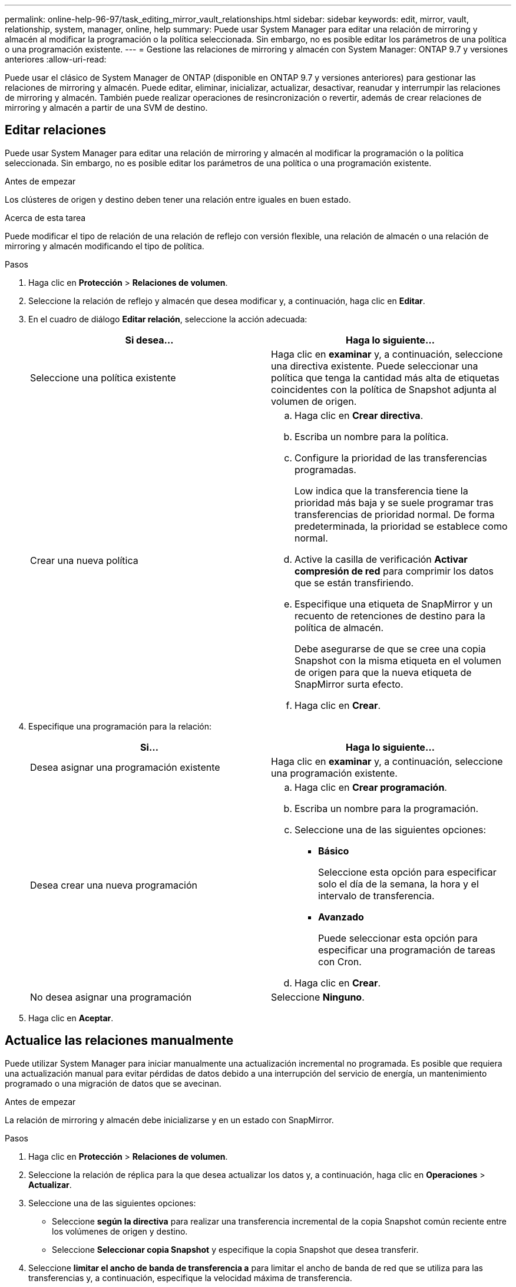 ---
permalink: online-help-96-97/task_editing_mirror_vault_relationships.html 
sidebar: sidebar 
keywords: edit, mirror, vault, relationship, system, manager, online, help 
summary: Puede usar System Manager para editar una relación de mirroring y almacén al modificar la programación o la política seleccionada. Sin embargo, no es posible editar los parámetros de una política o una programación existente. 
---
= Gestione las relaciones de mirroring y almacén con System Manager: ONTAP 9.7 y versiones anteriores
:allow-uri-read: 


[role="lead"]
Puede usar el clásico de System Manager de ONTAP (disponible en ONTAP 9.7 y versiones anteriores) para gestionar las relaciones de mirroring y almacén. Puede editar, eliminar, inicializar, actualizar, desactivar, reanudar y interrumpir las relaciones de mirroring y almacén. También puede realizar operaciones de resincronización o revertir, además de crear relaciones de mirroring y almacén a partir de una SVM de destino.



== Editar relaciones

[role="lead"]
Puede usar System Manager para editar una relación de mirroring y almacén al modificar la programación o la política seleccionada. Sin embargo, no es posible editar los parámetros de una política o una programación existente.

.Antes de empezar
Los clústeres de origen y destino deben tener una relación entre iguales en buen estado.

.Acerca de esta tarea
Puede modificar el tipo de relación de una relación de reflejo con versión flexible, una relación de almacén o una relación de mirroring y almacén modificando el tipo de política.

.Pasos
. Haga clic en *Protección* > *Relaciones de volumen*.
. Seleccione la relación de reflejo y almacén que desea modificar y, a continuación, haga clic en *Editar*.
. En el cuadro de diálogo *Editar relación*, seleccione la acción adecuada:
+
|===
| Si desea... | Haga lo siguiente... 


 a| 
Seleccione una política existente
 a| 
Haga clic en *examinar* y, a continuación, seleccione una directiva existente. Puede seleccionar una política que tenga la cantidad más alta de etiquetas coincidentes con la política de Snapshot adjunta al volumen de origen.



 a| 
Crear una nueva política
 a| 
.. Haga clic en *Crear directiva*.
.. Escriba un nombre para la política.
.. Configure la prioridad de las transferencias programadas.
+
Low indica que la transferencia tiene la prioridad más baja y se suele programar tras transferencias de prioridad normal. De forma predeterminada, la prioridad se establece como normal.

.. Active la casilla de verificación *Activar compresión de red* para comprimir los datos que se están transfiriendo.
.. Especifique una etiqueta de SnapMirror y un recuento de retenciones de destino para la política de almacén.
+
Debe asegurarse de que se cree una copia Snapshot con la misma etiqueta en el volumen de origen para que la nueva etiqueta de SnapMirror surta efecto.

.. Haga clic en *Crear*.


|===
. Especifique una programación para la relación:
+
|===
| Si... | Haga lo siguiente... 


 a| 
Desea asignar una programación existente
 a| 
Haga clic en *examinar* y, a continuación, seleccione una programación existente.



 a| 
Desea crear una nueva programación
 a| 
.. Haga clic en *Crear programación*.
.. Escriba un nombre para la programación.
.. Seleccione una de las siguientes opciones:
+
*** *Básico*
+
Seleccione esta opción para especificar solo el día de la semana, la hora y el intervalo de transferencia.

*** *Avanzado*
+
Puede seleccionar esta opción para especificar una programación de tareas con Cron.



.. Haga clic en *Crear*.




 a| 
No desea asignar una programación
 a| 
Seleccione *Ninguno*.

|===
. Haga clic en *Aceptar*.




== Actualice las relaciones manualmente

[role="lead"]
Puede utilizar System Manager para iniciar manualmente una actualización incremental no programada. Es posible que requiera una actualización manual para evitar pérdidas de datos debido a una interrupción del servicio de energía, un mantenimiento programado o una migración de datos que se avecinan.

.Antes de empezar
La relación de mirroring y almacén debe inicializarse y en un estado con SnapMirror.

.Pasos
. Haga clic en *Protección* > *Relaciones de volumen*.
. Seleccione la relación de réplica para la que desea actualizar los datos y, a continuación, haga clic en *Operaciones* > *Actualizar*.
. Seleccione una de las siguientes opciones:
+
** Seleccione *según la directiva* para realizar una transferencia incremental de la copia Snapshot común reciente entre los volúmenes de origen y destino.
** Seleccione *Seleccionar copia Snapshot* y especifique la copia Snapshot que desea transferir.


. Seleccione *limitar el ancho de banda de transferencia a* para limitar el ancho de banda de red que se utiliza para las transferencias y, a continuación, especifique la velocidad máxima de transferencia.
. Haga clic en *Actualizar*.
. Compruebe el estado de la transferencia en la pestaña *Detalles*.




== Inicializar las relaciones

[role="lead"]
Puede usar System Manager para inicializar una relación de mirroring y almacén si aún no se ha inicializado la relación durante su creación. Cuando se inicializa una relación, se realiza una transferencia de referencia completa del volumen de origen al destino.

.Antes de empezar
Los clústeres de origen y destino deben tener una relación entre iguales en buen estado.

.Pasos
. Haga clic en *Protección* > *Relaciones de volumen*.
. Seleccione la relación de reflejo y almacén que desea inicializar y, a continuación, haga clic en *Operaciones* > *inicializar*.
. Active la casilla de verificación de confirmación y, a continuación, haga clic en *inicializar*.
. Compruebe el estado de la relación en la ventana *Protección*.


.Resultados
Se crea una copia Snapshot y se transfiere al destino.

Esta copia Snapshot se utiliza como base para las copias Snapshot incrementales posteriores.



== Crear una relación a partir de una SVM de destino

[role="lead"]
Puede usar System Manager para crear una relación de mirroring y almacén a partir de la máquina virtual de almacenamiento (SVM) de destino. La creación de una relación de este tipo permite mejorar la protección de datos mediante la transferencia periódica de datos del volumen de origen al volumen de destino. También permite conservar datos durante períodos prolongados gracias a la creación de backups del volumen de origen.

.Antes de empezar
* El clúster de destino debe ejecutar ONTAP 8.3.2 o una versión posterior.
* La licencia de SnapMirror debe habilitarse en el clúster de origen y el de destino.
+
[NOTE]
====
En algunas plataformas, no es obligatorio que el clúster de origen tenga habilitada la licencia de SnapMirror si el clúster de destino tiene habilitada la licencia de SnapMirror y la licencia de optimización de protección de datos (DPO).

====
* Los clústeres de origen y destino deben tener una relación entre iguales en buen estado.
* La SVM de destino debe tener espacio disponible.
* Los agregados de origen y destino deben ser agregados de 64 bits.
* Debe haber un volumen de origen del tipo lectura/escritura (rw).
* El tipo de agregado de SnapLock debe ser el mismo.
* Si se conecta desde un clúster que ejecuta ONTAP 9.2 o una versión anterior a un clúster remoto en el que la autenticación de SAML está habilitada, la autenticación basada en contraseña debe estar habilitada en el clúster remoto.


.Acerca de esta tarea
* System Manager no admite relaciones en cascada.
+
Por ejemplo, el volumen de destino de una relación no puede ser el volumen de origen de otra relación.

* No se pueden crear relaciones de mirroring y almacén entre una SVM sincronizada en origen y una SVM sincronizada en destino en una configuración de MetroCluster.
* Puede crear una relación de mirroring y almacén entre varias SVM sincronizada en origen en una configuración de MetroCluster.
* Puede crear una relación de mirroring y almacén entre un volumen en una SVM sincronizada en origen y un volumen de una SVM que sirva datos.
* Puede crear una relación de mirroring y almacén entre un volumen en una SVM que sirva datos y un volumen de DP en una SVM sincronizada en origen.
* Se puede proteger un máximo de 25 volúmenes en una selección.


.Pasos
. Haga clic en *Protección* > *Relaciones de volumen*.
. En la ventana *Relaciones*, haga clic en *Crear*.
. En el cuadro de diálogo *Browse SVM*, seleccione una SVM para el volumen de destino.
. En el cuadro de diálogo *Crear relación de protección*, seleccione *espejo y almacén* en la lista desplegable *Tipo de relación*.
. Especifique el clúster, la SVM y el volumen de origen.
+
Si el clúster especificado ejecuta una versión del software ONTAP anterior a ONTAP 9.3, solo se enumeran las SVM con una relación entre iguales. Si el clúster especificado ejecuta ONTAP 9.3 o una versión posterior, se muestran SVM con una relación entre iguales y SVM permitidas.

. Introduzca un sufijo de nombre de volumen.
+
El sufijo del nombre del volumen se anexa a los nombres de los volúmenes de origen para generar los nombres de los volúmenes de destino.

. *Opcional:* haga clic en *Browse* y, a continuación, cambie la política de duplicación y almacén.
+
Puede seleccionar la política que tenga la cantidad más alta de etiquetas coincidentes con la política de Snapshot adjunta al volumen de origen.

. Seleccione una programación para la relación en la lista de programaciones existentes.
. *Opcional:* Seleccione *Initialize Relationship* para inicializar la relación.
. Habilite los agregados que admiten FabricPool y, a continuación, seleccione una política de organización en niveles adecuada.
. Haga clic en *Validar* para comprobar si los volúmenes seleccionados tienen etiquetas coincidentes.
. Haga clic en *Crear*.




== Resincronizar relaciones

[role="lead"]
Puede usar System Manager para restablecer una relación de mirroring y almacén que se haya interrumpido anteriormente. Puede realizar una operación de resincronización para recuperar el sistema tras un desastre que deshabilitó el volumen de origen.

.Antes de empezar
Los clústeres de origen y destino, y las máquinas virtuales de almacenamiento (SVM) de origen y destino deben tener una relación entre iguales.

.Acerca de esta tarea
Antes de realizar una operación de resincronización, debe tener en cuenta lo siguiente:

* Cuando se realiza una operación de resincronización, el contenido del volumen de destino se sobrescribe con el contenido del origen.
+
[NOTE]
====
La operación de resincronización puede provocar la pérdida de datos más recientes escritos en el volumen de destino una vez creada la copia de Snapshot base.

====
* Si el campo Last Transfer error de la ventana Protection recomienda una operación de resincronización, primero debe interrumpir la relación y, a continuación, realizar la operación de resincronización.


.Pasos
. Haga clic en *Protección* > *Relaciones de volumen*.
. Seleccione la relación de reflejo y almacén que desea resincronizar y, a continuación, haga clic en *Operaciones* > *Resync*.
. Active la casilla de verificación de confirmación y, a continuación, haga clic en *Resync*.




== Invertir relaciones de resincronización

[role="lead"]
Puede utilizar System Manager para restablecer una relación de mirroring y almacén que se haya interrumpido anteriormente. En una operación de resincronización inversa, se revierten las funciones de los volúmenes de origen y destino. El volumen de destino se puede utilizar para suministrar datos mientras se repara o se reemplaza el origen, se actualiza el origen y se establece la configuración original de los sistemas.

.Antes de empezar
El volumen de origen debe estar en línea.

.Acerca de esta tarea
* Cuando se realiza una resincronización inversa, el contenido del volumen de origen se sobrescribe con el contenido del volumen de destino.
+
[NOTE]
====
La operación de resincronización inversa puede provocar la pérdida de datos en el volumen de origen.

====
* Cuando se realiza una resincronización inversa, la política de la relación se establece en MirrorAndVault y la programación se establece en None.


.Pasos
. Haga clic en *Protección* > *Relaciones de volumen*.
. Seleccione la relación de reflejo y almacén que desea invertir y, a continuación, haga clic en *Operaciones* > *Reverse Resync*.
. Active la casilla de verificación de confirmación y, a continuación, haga clic en *Reverse Resync*.




== Rompa las relaciones

[role="lead"]
Puede usar System Manager para dividir una relación de mirroring y almacén si un volumen de origen deja de estar disponible y desea que las aplicaciones cliente accedan a los datos del volumen de destino. Se puede usar el volumen de destino para suministrar datos mientras se repara o se reemplaza el volumen de origen, se actualiza el volumen de origen y se establece la configuración original de los sistemas.

.Antes de empezar
* La relación de reflejo y almacén debe estar en el estado inactivo o inactivo.
* El volumen de destino debe montarse en el espacio de nombres de la máquina virtual de almacenamiento (SVM) de destino.


.Acerca de esta tarea
Es posible interrumpir las relaciones de mirroring entre los sistemas ONTAP y los sistemas de almacenamiento SolidFire.

.Pasos
. Haga clic en *Protección* > *Relaciones de volumen*.
. Seleccione la relación de reflejo y almacén que desea interrumpir y, a continuación, haga clic en *Operaciones* > *rotura*.
. Active la casilla de verificación de confirmación y, a continuación, haga clic en *interrumpir*.


.Resultados
La relación de reflejo y almacén está rota. El tipo de volumen de destino cambia de la protección de datos (DP) de solo lectura a lectura/escritura. El sistema almacena la copia Snapshot básica para la relación de mirroring y almacén que se utilizará más adelante.



== Reanudar relaciones

[role="lead"]
Si tiene una relación de reflejo y almacén en modo inactivo, puede usar System Manager para reanudar la relación. Cuando se reanuda la relación, se reanuda la transferencia de datos normal al volumen de destino y se reinician todas las actividades de protección.

.Acerca de esta tarea
Si colocó en modo inactivo una relación de reflejo y almacén rota en la interfaz de línea de comandos (CLI), no puede reanudar la relación de System Manager. Debe usar la CLI para reanudar la relación.

.Pasos
. Haga clic en *Protección* > *Relaciones de volumen*.
. Seleccione la relación de reflejo y almacén que desea reanudar y, a continuación, haga clic en *Operaciones* > *Reanudar*.
. Active la casilla de verificación de confirmación y, a continuación, haga clic en *Reanudar*.


.Resultados
Se reanudan las transferencias de datos normales. Si hay una transferencia programada para la relación, se iniciará la transferencia desde la siguiente programación.



== Eliminar relaciones

[role="lead"]
Puede usar System Manager para finalizar una relación de mirroring y almacén entre un volumen de origen y uno de destino, y liberar las copias Snapshot del volumen de origen.

.Acerca de esta tarea
* Una práctica recomendada es romper la relación de reflejo y almacén antes de eliminar la relación.
* Para volver a crear la relación, es necesario ejecutar la operación de resincronización desde el volumen de origen mediante la interfaz de línea de comandos (CLI).


.Pasos
. Haga clic en *Protección* > *Relaciones de volumen*.
. Seleccione la relación de reflejo y almacén que desea eliminar y haga clic en *Eliminar*.
. Active la casilla de verificación de confirmación y, a continuación, haga clic en *Eliminar*.
+
También puede seleccionar la casilla de comprobación Release base Snapshot Copies para eliminar las copias Snapshot básicas utilizadas por la relación de mirroring y almacén en el volumen de origen.

+
Si la relación no está disponible, debe usar la interfaz de línea de comandos para ejecutar la operación de versión en el clúster de origen a fin de eliminar las copias Snapshot básicas que se crearon para la relación de mirroring y almacén en el volumen de origen.



.Resultados
La relación se elimina y las copias Snapshot base del volumen de origen se eliminan de forma permanente.



== Relaciones de inactivación

[role="lead"]
Puede usar System Manager para desactivar un volumen de destino para estabilizar el destino antes de crear una copia de Snapshot. La operación de inactividad permite que las transferencias de datos activas finalicen y deshabilita las transferencias futuras de la relación de reflejo y almacén.

.Antes de empezar
La relación de mirroring y almacén debe tener el estado con SnapMirror.

.Pasos
. Haga clic en *Protección* > *Relaciones de volumen*.
. Seleccione la relación de espejo y almacén que desea desactivar y, a continuación, haga clic en *Operaciones* > *Quiesce*.
. Active la casilla de verificación de confirmación y, a continuación, haga clic en *Quiesce*.


.Resultados
Si no hay transferencia en curso, el estado de transferencia se muestra como Quiesced. Si hay una transferencia en curso, la transferencia no se ve afectada y el estado de la transferencia aparece como "Quicing" hasta que la transferencia se haya completado.
